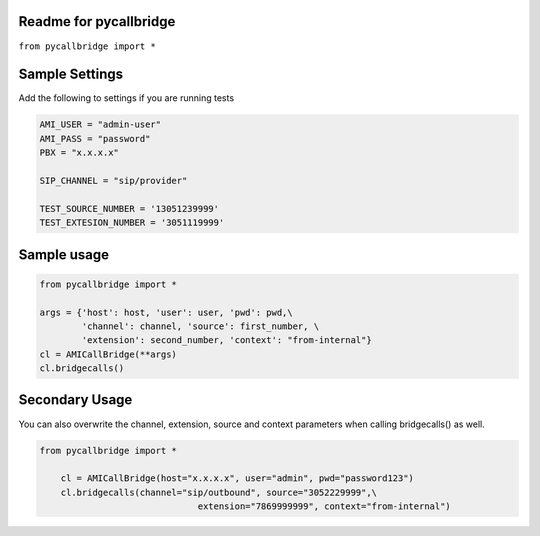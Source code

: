 Readme for pycallbridge
------------------------------

``from pycallbridge import *``


Sample Settings
----------------
Add the following to settings if you are running tests


.. code-block:: python

	AMI_USER = "admin-user"
	AMI_PASS = "password"
	PBX = "x.x.x.x"

	SIP_CHANNEL = "sip/provider"

	TEST_SOURCE_NUMBER = '13051239999'
	TEST_EXTESION_NUMBER = '3051119999'


Sample usage
-------------

.. code-block:: python

    from pycallbridge import *

    args = {'host': host, 'user': user, 'pwd': pwd,\
            'channel': channel, 'source': first_number, \
            'extension': second_number, 'context': "from-internal"}
    cl = AMICallBridge(**args)
    cl.bridgecalls()
    

Secondary Usage
---------------
You can also overwrite the channel, extension, source and context parameters when calling bridgecalls() as well.

.. code-block:: python

    from pycallbridge import *

	cl = AMICallBridge(host="x.x.x.x", user="admin", pwd="password123")
	cl.bridgecalls(channel="sip/outbound", source="3052229999",\
				  extension="7869999999", context="from-internal")



